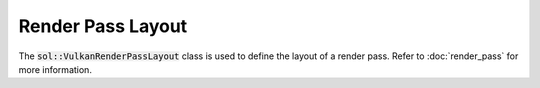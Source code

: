 Render Pass Layout
==================

The :code:`sol::VulkanRenderPassLayout` class is used to define the layout of a render pass. Refer to :doc:`render_pass`
for more information.
